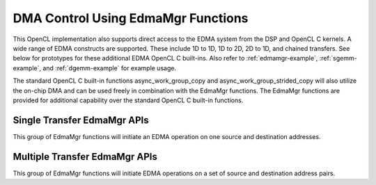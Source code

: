 *****************************************
DMA Control Using EdmaMgr Functions
*****************************************

This OpenCL implementation also supports direct access to the EDMA system from
the DSP and OpenCL C kernels. A wide range of EDMA constructs are supported.
These include 1D to 1D, 1D to 2D, 2D to 1D, and chained transfers. See below
for prototypes for these additional EDMA OpenCL C built-ins.  Also refer to
:ref:`edmamgr-example`, :ref:`sgemm-example`, and :ref:`dgemm-example` for
example usage.

The standard OpenCL C built-in functions async_work_group_copy and
async_work_group_strided_copy will also utilize the on-chip DMA and can be used
freely in combination with the EdmaMgr functions.  The EdmaMgr functions are
provided for additional capability over the standard OpenCL C built-in
functions.

.. c:type:: EdmaMgr
    typedef void *EdmaMgr_Handle;

    An opaque type used to hold EdmaMgr Handle data structures.

.. c:function:: EdmaMgr_Handle EdmaMgr_alloc(int32_t max_linked_transfers)

    Allocate an EdmaMgr Handle for use with all other EdmaMgr APIs.  The
    max_linked_transfers argument should be 1 for a handle used with the single
    transfer EdmaMgr APIs.  It can be greater than one for handles used with the
    multiple transfer APIs.

.. c:function:: int32_t EdmaMgr_free(EdmaMgr_Handle h)

    Free the resources associated with the EdmaMgr Handle.

.. c:function:: void EdmaMgr_wait(EdmaMgr_Handle h)

    Wait for all EDMA transfers associated with the handle h to complete before
    continuing this thread of execution.

Single Transfer EdmaMgr APIs
===============================

This group of EdmaMgr functions will initiate an EDMA operation on one source
and destination addresses.

.. c:function:: int32_t EdmaMgr_copy1D1D(EdmaMgr_Handle h, void *src, void *dst, int32_t num_bytes)

.. c:function:: int32_t EdmaMgr_copy1D2D(EdmaMgr_Handle h, void *src, void *dst, int32_t num_bytes, int32_t num_lines, int32_t pitch)

.. c:function:: int32_t EdmaMgr_copy2D1D(EdmaMgr_Handle h, void *src, void *dst, int32_t num_bytes, int32_t num_lines, int32_t pitch)

.. c:function:: int32_t EdmaMgr_copy2D2D (EdmaMgr_Handle h, void *src, void *dst, int32_t num_bytes, int32_t num_lines, int32_t pitch)

.. c:function:: int32_t EdmaMgr_copy2D2DSep (EdmaMgr_Handle h, void *src, void *dst, int32_t num_bytes, int32_t num_lines, int32_t src_pitch, int32_t dst_pitch)

.. c:function:: int32_t EdmaMgr_copyFast (EdmaMgr_Handle h, void *src, void *dst)

    Repeat the last EdmaMgr command using this handle, but with different src
    and dst address.  


Multiple Transfer EdmaMgr APIs
===============================

This group of EdmaMgr functions will initiate EDMA operations on a set of  source
and destination address pairs.  

.. c:function:: int32_t EdmaMgr_copy1D1DLinked (EdmaMgr_Handle h, void *src[], void *dst[], int32_t num_bytes[], int32_t num_transfers)

.. c:function:: int32_t EdmaMgr_copy1D2DLinked (EdmaMgr_Handle h, void *src[], void *dst[], int32_t num_bytes[], int32_t num_lines[], int32_t pitch[], int32_t num_transfers)

.. c:function:: int32_t EdmaMgr_copy2D1DLinked (EdmaMgr_Handle h, void *src[], void *dst[], int32_t num_bytes[], int32_t num_lines[], int32_t pitch[], int32_t num_transfers)

.. c:function:: int32_t EdmaMgr_copy2D2DLinked (EdmaMgr_Handle h, void *src[], void *dst[], int32_t num_bytes[], int32_t num_lines[], int32_t pitch[], int32_t num_transfers)

.. c:function:: int32_t EdmaMgr_copy2D2DSepLinked(EdmaMgr_Handle h, void *src[], void *dst[], int32_t num_bytes[], int32_t num_lines[], int32_t src_pitch[], int32_t dst_pitch[], int32_t num_transfers)

.. c:function:: int32_t EdmaMgr_copyLinkedFast (EdmaMgr_Handle h, void *src[], void *dst[], int32_t num_transfers) 


